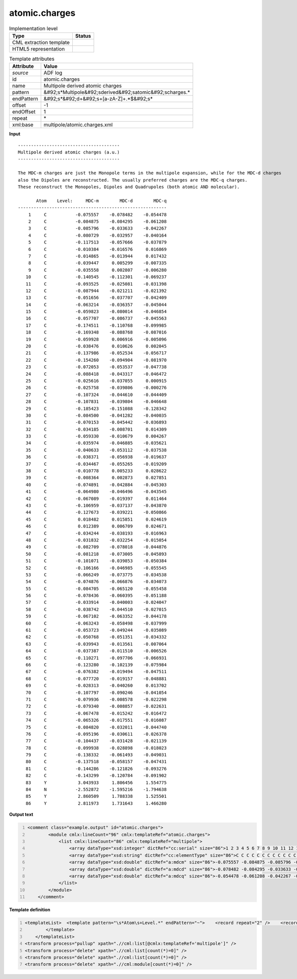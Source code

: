 .. _atomic.charges-d3e3548:

atomic.charges
==============

.. table:: Implementation level

   +----------------------------------------------------------------------------------------------------------------------------+----------------------------------------------------------------------------------------------------------------------------+
   | Type                                                                                                                       | Status                                                                                                                     |
   +============================================================================================================================+============================================================================================================================+
   | CML extraction template                                                                                                    | |image1|                                                                                                                   |
   +----------------------------------------------------------------------------------------------------------------------------+----------------------------------------------------------------------------------------------------------------------------+
   | HTML5 representation                                                                                                       | |image2|                                                                                                                   |
   +----------------------------------------------------------------------------------------------------------------------------+----------------------------------------------------------------------------------------------------------------------------+

.. table:: Template attributes

   +----------------------------------------------------------------------------------------------------------------------------+----------------------------------------------------------------------------------------------------------------------------+
   | Attribute                                                                                                                  | Value                                                                                                                      |
   +============================================================================================================================+============================================================================================================================+
   | *source*                                                                                                                   | ADF log                                                                                                                    |
   +----------------------------------------------------------------------------------------------------------------------------+----------------------------------------------------------------------------------------------------------------------------+
   | id                                                                                                                         | atomic.charges                                                                                                             |
   +----------------------------------------------------------------------------------------------------------------------------+----------------------------------------------------------------------------------------------------------------------------+
   | name                                                                                                                       | Multipole derived atomic charges                                                                                           |
   +----------------------------------------------------------------------------------------------------------------------------+----------------------------------------------------------------------------------------------------------------------------+
   | pattern                                                                                                                    | &#92;s*Multipole&#92;sderived&#92;satomic&#92;scharges.\*                                                                  |
   +----------------------------------------------------------------------------------------------------------------------------+----------------------------------------------------------------------------------------------------------------------------+
   | endPattern                                                                                                                 | &#92;s*&#92;d+&#92;s+[a-zA-Z]+.*$&#92;s\*                                                                                  |
   +----------------------------------------------------------------------------------------------------------------------------+----------------------------------------------------------------------------------------------------------------------------+
   | offset                                                                                                                     | -1                                                                                                                         |
   +----------------------------------------------------------------------------------------------------------------------------+----------------------------------------------------------------------------------------------------------------------------+
   | endOffset                                                                                                                  | 1                                                                                                                          |
   +----------------------------------------------------------------------------------------------------------------------------+----------------------------------------------------------------------------------------------------------------------------+
   | repeat                                                                                                                     | \*                                                                                                                         |
   +----------------------------------------------------------------------------------------------------------------------------+----------------------------------------------------------------------------------------------------------------------------+
   | xml:base                                                                                                                   | multipole/atomic.charges.xml                                                                                               |
   +----------------------------------------------------------------------------------------------------------------------------+----------------------------------------------------------------------------------------------------------------------------+

.. container:: formalpara-title

   **Input**

::

    --------------------------------------- 
    Multipole derived atomic charges (a.u.)
    --------------------------------------- 

    The MDC-m charges are just the Monopole terms in the multipole expansion, while for the MDC-d charges
    also the Dipoles are reconstructed. The usually preferred charges are the MDC-q charges.
    These reconstruct the Monopoles, Dipoles and Quadrupoles (both atomic AND molecular).

           Atom    Level:     MDC-m        MDC-d        MDC-q
    ---------------------------------------------------------
        1     C           -0.075557    -0.078482    -0.054478
        2     C           -0.084875    -0.084295    -0.061208
        3     C           -0.085796    -0.033633    -0.042267
        4     C           -0.080729    -0.032957    -0.040164
        5     C           -0.117513    -0.057666    -0.037879
        6     C           -0.010384    -0.016576     0.016869
        7     C           -0.014865    -0.013944     0.017432
        8     C           -0.039447     0.005299    -0.007335
        9     C           -0.035558     0.002807    -0.006280
       10     C           -0.140545    -0.112301    -0.069237
       11     C           -0.093525    -0.025081    -0.031398
       12     C           -0.087944    -0.021211    -0.021392
       13     C           -0.051656    -0.037707    -0.042409
       14     C           -0.063214    -0.036357    -0.045044
       15     C           -0.059823    -0.080014    -0.046854
       16     C           -0.057707    -0.086737    -0.045563
       17     C           -0.174511    -0.110768    -0.099985
       18     C           -0.169348    -0.088768    -0.087016
       19     C           -0.059928     0.006916    -0.005096
       20     C           -0.038476     0.010626     0.002045
       21     C           -0.137986    -0.052534    -0.056717
       22     C           -0.154260    -0.094904    -0.081970
       23     C           -0.072053    -0.053537    -0.047738
       24     C           -0.088418    -0.043317    -0.046472
       25     C           -0.025616    -0.037055     0.000915
       26     C           -0.025758    -0.039806    -0.000276
       27     C           -0.107324    -0.044610    -0.044409
       28     C           -0.107831    -0.039804    -0.046648
       29     C           -0.185423    -0.151088    -0.128342
       30     C           -0.084500    -0.041282    -0.040035
       31     C           -0.070153    -0.045442    -0.036893
       32     C           -0.034185    -0.008701     0.014309
       33     C           -0.059330    -0.010679     0.004267
       34     C           -0.035974    -0.046885    -0.035621
       35     C           -0.040633    -0.053112    -0.037538
       36     C           -0.038371    -0.056938    -0.019637
       37     C           -0.034467    -0.055265    -0.019209
       38     C           -0.010778     0.005233     0.028622
       39     C           -0.008364     0.002873     0.027851
       40     C           -0.074891    -0.042884    -0.045303
       41     C           -0.064980    -0.046496    -0.043545
       42     C           -0.067089    -0.019397     0.011464
       43     C           -0.106959    -0.037137    -0.043870
       44     C           -0.127673    -0.039221    -0.050866
       45     C            0.018482     0.015851     0.024619
       46     C            0.012389     0.006709     0.024671
       47     C           -0.034244    -0.038193    -0.016963
       48     C           -0.031832    -0.032254    -0.015054
       49     C           -0.082709    -0.078018    -0.044876
       50     C           -0.081218    -0.073005    -0.045893
       51     C           -0.101071    -0.039853    -0.050384
       52     C           -0.106166    -0.046985    -0.055545
       53     C           -0.066249    -0.073775    -0.034538
       54     C           -0.074876    -0.066876    -0.034073
       55     C           -0.084705    -0.065120    -0.055458
       56     C           -0.078436    -0.060395    -0.051188
       57     C           -0.033914    -0.040003    -0.024047
       58     C           -0.038742    -0.044510    -0.027015
       59     C           -0.067102    -0.063352    -0.044178
       60     C           -0.063243    -0.058498    -0.037999
       61     C           -0.053723    -0.049244    -0.035089
       62     C           -0.050768    -0.051351    -0.034332
       63     C           -0.039943    -0.013561    -0.007064
       64     C           -0.037387    -0.011510    -0.006526
       65     C           -0.110271    -0.097706    -0.066931
       66     C           -0.123280    -0.102139    -0.075984
       67     C           -0.076382    -0.019494    -0.047511
       68     C           -0.077720    -0.019157    -0.048881
       69     C           -0.028313    -0.040260     0.013702
       70     C           -0.107797    -0.090246    -0.041054
       71     C           -0.079936    -0.008578    -0.022298
       72     C           -0.079340    -0.008857    -0.022631
       73     C           -0.067478    -0.015242    -0.016472
       74     C           -0.065326    -0.017551    -0.016087
       75     C           -0.084820    -0.032011    -0.044740
       76     C           -0.095196    -0.030611    -0.026378
       77     C           -0.104437    -0.031428    -0.021139
       78     C           -0.099938    -0.028898    -0.018023
       79     C           -0.138332    -0.061493    -0.049031
       80     C           -0.137518    -0.058157    -0.047431
       81     C           -0.144286    -0.121826    -0.093276
       82     C           -0.143299    -0.120784    -0.091902
       83     Y            3.043933     1.806456     1.554775
       84     N           -2.552872    -1.595216    -1.794638
       85     Y            2.860509     1.788338     1.525501
       86     Y            2.811973     1.731643     1.466280

       

.. container:: formalpara-title

   **Output text**

.. code:: xml
   :number-lines:

   <comment class="example.output" id="atomic.charges">
           <module cmlx:lineCount="96" cmlx:templateRef="atomic.charges">
               <list cmlx:lineCount="86" cmlx:templateRef="multipole">
                   <array dataType="xsd:integer" dictRef="cc:serial" size="86">1 2 3 4 5 6 7 8 9 10 11 12 13 14 15 16 17 18 19 20 21 22 23 24 25 26 27 28 29 30 31 32 33 34 35 36 37 38 39 40 41 42 43 44 45 46 47 48 49 50 51 52 53 54 55 56 57 58 59 60 61 62 63 64 65 66 67 68 69 70 71 72 73 74 75 76 77 78 79 80 81 82 83 84 85 86</array>
                   <array dataType="xsd:string" dictRef="cc:elementType" size="86">C C C C C C C C C C C C C C C C C C C C C C C C C C C C C C C C C C C C C C C C C C C C C C C C C C C C C C C C C C C C C C C C C C C C C C C C C C C C C C C C C C Y N Y Y</array>
                   <array dataType="xsd:double" dictRef="a:mdcm" size="86">-0.075557 -0.084875 -0.085796 -0.080729 -0.117513 -0.010384 -0.014865 -0.039447 -0.035558 -0.140545 -0.093525 -0.087944 -0.051656 -0.063214 -0.059823 -0.057707 -0.174511 -0.169348 -0.059928 -0.038476 -0.137986 -0.15426 -0.072053 -0.088418 -0.025616 -0.025758 -0.107324 -0.107831 -0.185423 -0.0845 -0.070153 -0.034185 -0.05933 -0.035974 -0.040633 -0.038371 -0.034467 -0.010778 -0.008364 -0.074891 -0.06498 -0.067089 -0.106959 -0.127673 0.018482 0.012389 -0.034244 -0.031832 -0.082709 -0.081218 -0.101071 -0.106166 -0.066249 -0.074876 -0.084705 -0.078436 -0.033914 -0.038742 -0.067102 -0.063243 -0.053723 -0.050768 -0.039943 -0.037387 -0.110271 -0.12328 -0.076382 -0.07772 -0.028313 -0.107797 -0.079936 -0.07934 -0.067478 -0.065326 -0.08482 -0.095196 -0.104437 -0.099938 -0.138332 -0.137518 -0.144286 -0.143299 3.043933 -2.552872 2.860509 2.811973</array>
                   <array dataType="xsd:double" dictRef="a:mdcd" size="86">-0.078482 -0.084295 -0.033633 -0.032957 -0.057666 -0.016576 -0.013944 0.005299 0.002807 -0.112301 -0.025081 -0.021211 -0.037707 -0.036357 -0.080014 -0.086737 -0.110768 -0.088768 0.006916 0.010626 -0.052534 -0.094904 -0.053537 -0.043317 -0.037055 -0.039806 -0.04461 -0.039804 -0.151088 -0.041282 -0.045442 -0.008701 -0.010679 -0.046885 -0.053112 -0.056938 -0.055265 0.005233 0.002873 -0.042884 -0.046496 -0.019397 -0.037137 -0.039221 0.015851 0.006709 -0.038193 -0.032254 -0.078018 -0.073005 -0.039853 -0.046985 -0.073775 -0.066876 -0.06512 -0.060395 -0.040003 -0.04451 -0.063352 -0.058498 -0.049244 -0.051351 -0.013561 -0.01151 -0.097706 -0.102139 -0.019494 -0.019157 -0.04026 -0.090246 -0.008578 -0.008857 -0.015242 -0.017551 -0.032011 -0.030611 -0.031428 -0.028898 -0.061493 -0.058157 -0.121826 -0.120784 1.806456 -1.595216 1.788338 1.731643</array>
                   <array dataType="xsd:double" dictRef="a:mdcq" size="86">-0.054478 -0.061208 -0.042267 -0.040164 -0.037879 0.016869 0.017432 -0.007335 -0.00628 -0.069237 -0.031398 -0.021392 -0.042409 -0.045044 -0.046854 -0.045563 -0.099985 -0.087016 -0.005096 0.002045 -0.056717 -0.08197 -0.047738 -0.046472 9.15E-4 -2.76E-4 -0.044409 -0.046648 -0.128342 -0.040035 -0.036893 0.014309 0.004267 -0.035621 -0.037538 -0.019637 -0.019209 0.028622 0.027851 -0.045303 -0.043545 0.011464 -0.04387 -0.050866 0.024619 0.024671 -0.016963 -0.015054 -0.044876 -0.045893 -0.050384 -0.055545 -0.034538 -0.034073 -0.055458 -0.051188 -0.024047 -0.027015 -0.044178 -0.037999 -0.035089 -0.034332 -0.007064 -0.006526 -0.066931 -0.075984 -0.047511 -0.048881 0.013702 -0.041054 -0.022298 -0.022631 -0.016472 -0.016087 -0.04474 -0.026378 -0.021139 -0.018023 -0.049031 -0.047431 -0.093276 -0.091902 1.554775 -1.794638 1.525501 1.46628</array>
               </list>
           </module>
       </comment>

.. container:: formalpara-title

   **Template definition**

.. code:: xml
   :number-lines:

   <templateList>  <template pattern="\s*Atom\s+Level.*" endPattern="~">    <record repeat="2" />    <record id="multipole" repeat="*" makeArray="true">{I,cc:serial}{A,cc:elementType}{F,a:mdcm}{F,a:mdcd}{F,a:mdcq}</record>
           </template>   
       </templateList>
   <transform process="pullup" xpath=".//cml:list[@cmlx:templateRef='multipole']" />
   <transform process="delete" xpath=".//cml:list[count(*)=0]" />
   <transform process="delete" xpath=".//cml:list[count(*)=0]" />
   <transform process="delete" xpath=".//cml:module[count(*)=0]" />

.. |image1| image:: ../../imgs/Total.png
.. |image2| image:: ../../imgs/Total.png
